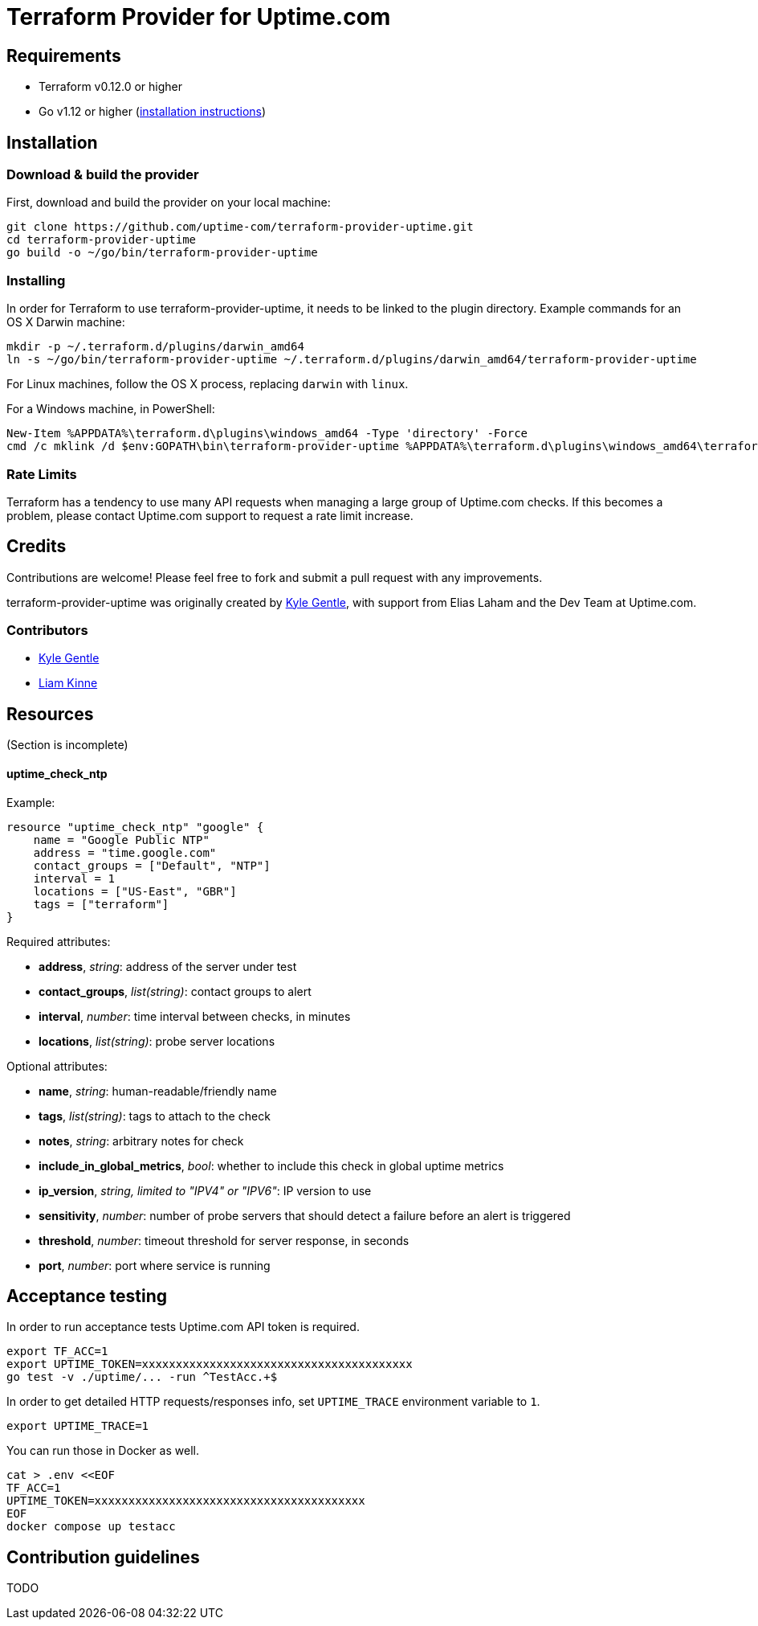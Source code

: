 = Terraform Provider for Uptime.com

== Requirements

* Terraform v0.12.0 or higher
* Go v1.12 or higher (https://go.dev/doc/install[installation instructions])

== Installation

=== Download &amp; build the provider

First, download and build the provider on your local machine:

----
git clone https://github.com/uptime-com/terraform-provider-uptime.git
cd terraform-provider-uptime
go build -o ~/go/bin/terraform-provider-uptime
----

=== Installing

In order for Terraform to use terraform-provider-uptime, it needs to be linked to the plugin directory. Example commands for an OS X Darwin machine:

----
mkdir -p ~/.terraform.d/plugins/darwin_amd64
ln -s ~/go/bin/terraform-provider-uptime ~/.terraform.d/plugins/darwin_amd64/terraform-provider-uptime
----

For Linux machines, follow the OS X process, replacing `darwin` with `linux`.

For a Windows machine, in PowerShell:

[source,powershell]
----
New-Item %APPDATA%\terraform.d\plugins\windows_amd64 -Type 'directory' -Force
cmd /c mklink /d $env:GOPATH\bin\terraform-provider-uptime %APPDATA%\terraform.d\plugins\windows_amd64\terraform-provider-uptime
----

=== Rate Limits

Terraform has a tendency to use many API requests when managing a large group of Uptime.com checks. If this becomes a problem, please contact Uptime.com support to request a rate limit increase.

== Credits

Contributions are welcome! Please feel free to fork and submit a pull request with any improvements.

terraform-provider-uptime was originally created by https://github.com/kylegentle[Kyle Gentle], with support from Elias Laham and the Dev Team at Uptime.com.

=== Contributors

* https://github.com/kylegentle[Kyle Gentle]
* https://github.com/liamkinne[Liam Kinne]

== Resources

(Section is incomplete)

==== uptime_check_ntp

Example:

[source,go]
----
resource "uptime_check_ntp" "google" {
    name = "Google Public NTP"
    address = "time.google.com"
    contact_groups = ["Default", "NTP"]
    interval = 1
    locations = ["US-East", "GBR"]
    tags = ["terraform"]
}
----

Required attributes:

* *address*, _string_: address of the server under test

* *contact_groups*, _list(string)_: contact groups to alert

* *interval*, _number_: time interval between checks, in minutes

* *locations*, _list(string)_: probe server locations

Optional attributes:

* *name*, _string_: human-readable/friendly name

* *tags*, _list(string)_: tags to attach to the check

* *notes*, _string_: arbitrary notes for check

* *include_in_global_metrics*, _bool_: whether to include this check in global uptime metrics

* *ip_version*, _string, limited to "IPV4" or "IPV6"_: IP version to use

* *sensitivity*, _number_: number of probe servers that should detect a failure before an alert is triggered

* *threshold*, _number_: timeout threshold for server response, in seconds

* *port*, _number_: port where service is running

== Acceptance testing

In order to run acceptance tests Uptime.com API token is required.

    export TF_ACC=1
    export UPTIME_TOKEN=xxxxxxxxxxxxxxxxxxxxxxxxxxxxxxxxxxxxxxxx
    go test -v ./uptime/... -run ^TestAcc.+$

In order to get detailed HTTP requests/responses info, set `UPTIME_TRACE` environment variable to `1`.

    export UPTIME_TRACE=1

You can run those in Docker as well.

    cat > .env <<EOF
    TF_ACC=1
    UPTIME_TOKEN=xxxxxxxxxxxxxxxxxxxxxxxxxxxxxxxxxxxxxxxx
    EOF
    docker compose up testacc

== Contribution guidelines

TODO
